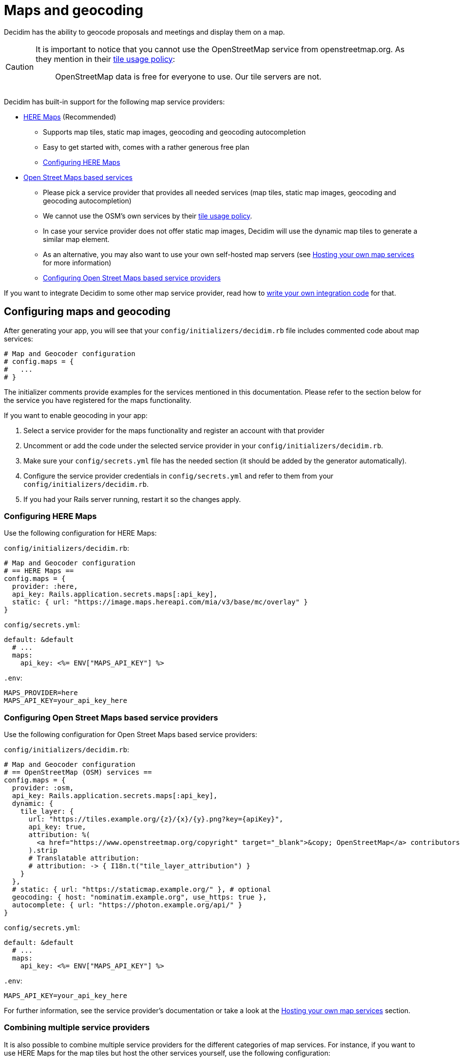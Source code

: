 = Maps and geocoding

Decidim has the ability to geocode proposals and meetings and display them on a map.

[CAUTION]
====
It is important to notice that you cannot use the OpenStreetMap service from openstreetmap.org. As they mention in their https://operations.osmfoundation.org/policies/tiles/[tile usage policy]:

> OpenStreetMap data is free for everyone to use. Our tile servers are not.
====

Decidim has built-in support for the following map service providers:

* http://here.com[HERE Maps] (Recommended)
 ** Supports map tiles, static map images, geocoding and geocoding autocompletion
 ** Easy to get started with, comes with a rather generous free plan
 ** <<configuring-here-maps,Configuring HERE Maps>>
* https://wiki.openstreetmap.org/wiki/Commercial_OSM_Software_and_Services[Open Street Maps based services]
 ** Please pick a service provider that provides all needed services (map tiles, static map images, geocoding and geocoding autocompletion)
 ** We cannot use the OSM's own services by their https://operations.osmfoundation.org/policies/tiles/[tile usage policy].
 ** In case your service provider does not offer static map images, Decidim will use the dynamic map tiles to generate a similar map element.
 ** As an alternative, you may also want to use your own self-hosted map servers (see <<hosting-your-own-map-services,Hosting your own map services>> for more information)
 ** <<configuring-open-street-maps-based-service-providers,Configuring Open Street Maps based service providers>>

If you want to integrate Decidim to some other map service provider, read how to xref:develop:maps.adoc[write your own integration code] for that.

== Configuring maps and geocoding

After generating your app, you will see that your `config/initializers/decidim.rb` file includes commented code about map services:

[source,ruby]
----
# Map and Geocoder configuration
# config.maps = {
#   ...
# }
----

The initializer comments provide examples for the services mentioned in this documentation.
Please refer to the section below for the service you have registered for the maps functionality.

If you want to enable geocoding in your app:

. Select a service provider for the maps functionality and register an account with that provider
. Uncomment or add the code under the selected service provider in your `config/initializers/decidim.rb`.
. Make sure your `config/secrets.yml` file has the needed section (it should be added by the generator automatically).
. Configure the service provider credentials in `config/secrets.yml` and refer to them from your `config/initializers/decidim.rb`.
. If you had your Rails server running, restart it so the changes apply.

=== Configuring HERE Maps

Use the following configuration for HERE Maps:

`config/initializers/decidim.rb`:

[source,ruby]
----
# Map and Geocoder configuration
# == HERE Maps ==
config.maps = {
  provider: :here,
  api_key: Rails.application.secrets.maps[:api_key],
  static: { url: "https://image.maps.hereapi.com/mia/v3/base/mc/overlay" }
}
----

`config/secrets.yml`:

[source,yaml]
----
default: &default
  # ...
  maps:
    api_key: <%= ENV["MAPS_API_KEY"] %>
----

`.env`:

[source,bash]
----
MAPS_PROVIDER=here
MAPS_API_KEY=your_api_key_here
----

=== Configuring Open Street Maps based service providers

Use the following configuration for Open Street Maps based service providers:

`config/initializers/decidim.rb`:

[source,ruby]
----
# Map and Geocoder configuration
# == OpenStreetMap (OSM) services ==
config.maps = {
  provider: :osm,
  api_key: Rails.application.secrets.maps[:api_key],
  dynamic: {
    tile_layer: {
      url: "https://tiles.example.org/{z}/{x}/{y}.png?key={apiKey}",
      api_key: true,
      attribution: %(
        <a href="https://www.openstreetmap.org/copyright" target="_blank">&copy; OpenStreetMap</a> contributors
      ).strip
      # Translatable attribution:
      # attribution: -> { I18n.t("tile_layer_attribution") }
    }
  },
  # static: { url: "https://staticmap.example.org/" }, # optional
  geocoding: { host: "nominatim.example.org", use_https: true },
  autocomplete: { url: "https://photon.example.org/api/" }
}
----

`config/secrets.yml`:

[source,yaml]
----
default: &default
  # ...
  maps:
    api_key: <%= ENV["MAPS_API_KEY"] %>
----

`.env`:

[source,bash]
----
MAPS_API_KEY=your_api_key_here
----

For further information, see the service provider's documentation or take a look at the <<hosting-your-own-map-services,Hosting your own map services>> section.

=== Combining multiple service providers

It is also possible to combine multiple service providers for the different categories of map services.
For instance, if you want to use HERE Maps for the map tiles but host the other services yourself, use the following configuration:

[source,ruby]
----
# Map and Geocoder configuration
# == Combination (OpenStreetMap default + HERE Maps dynamic map tiles) ==
config.maps = {
  provider: :osm,
  dynamic: {
    provider: :here,
    api_key: Rails.application.secrets.maps[:here_api_key]
  },
  static: { url: "https://staticmap.example.org/" },
  geocoding: { host: "nominatim.example.org", use_https: true },
  autocomplete: { url: "https://photon.example.org/api/" }
}
----

`config/secrets.yml`:

[source,yaml]
----
default: &default
  # ...
  maps:
    here_api_key: <%= ENV["MAPS_HERE_API_KEY"] %>
----

`.env`:

[source,bash]
----
MAPS_HERE_API_KEY=your_api_key_here
----

=== Disabling some of the map services

When using the maps functionality, you should always aim to provide all the services for the user that are available in Decidim.
However, not all service providers provide all these services, so at times you may need to disable some of them.

The configuration syntax allows you to disable the map services one by one.
For example, if you want to use HERE Maps as your default but disable the static map images and geocoding autocompletion functionality, you can use the following configuration:

[source,ruby]
----
config.maps = {
  provider: :here,
  api_key: Rails.application.secrets.maps[:api_key],
  static: false,
  autocomplete: false
}
----

Decidim works fine when some of the services are disabled individually but obviously, the disabled services are not available for Decidim users.

=== Global geocoder configurations

In the Decidim initialiser (`config/initializers/decidim.rb`) you will also see a commented section for the global geocoder configurations commented as follows:

[source,ruby]
----
# Geocoder configurations ...
# config.geocoder = {
#   # geocoding service request timeout, in seconds (default 3):
#   timeout: 5,
#   # set default units to kilometers:
#   units: :km,
#   # caching (see https://github.com/alexreisner/geocoder#caching for details):
#   cache: Redis.new,
#   cache_prefix: "..."
# }
----

This will change the global geocoding settings for your application.
To learn more about these settings, take a look at the https://github.com/alexreisner/geocoder[Geocoder gem's documentation].

=== Geocoding autocompletion configurations

Each autocompletion geocoder has their own configurations and this may not apply for all geocoding services.
The geocoder autocompletion integrations shipped with Decidim support the configurations shown in this section.

If you want to customize the address format in the geocoding autocompletion fields, you can apply the following configuration to your geocoder settings:

[source,ruby]
----
config.maps = {
  # ... other configs ...
  autocomplete: {
    # For HERE:
    address_format: [%w(street houseNumber), "city", "country"]
    # For OSM/Photon:
    # address_format: ["name", %w(street housenumber), "city", "country"]
  }
}
----

=== Integrating with a new service provider

If you want to integrate the map functionality with a new service provider, take a look at the xref:develop:maps.adoc[Custom map providers] documentation.

== Enabling maps and geocoding

Once the maps functionality is configured, you will need to activate it.
As of April 2017, only proposals and meetings have maps and geocoding.

=== Proposals

In order to enable maps for proposals you will need to edit the component configuration and turn on "Maps enabled" configuration.
This works for that specific component, so you can have maps enabled for proposals in a participatory process, and disabled for another proposals component in the same participatory process.

=== Meetings

Meetings do not have a configuration option for geocoding.
Instead, if geocoding is configured it will try to geocode the address every time you create or update a meeting.
As of April 2017 there is no way to enable or disable geocoding per meetings component.

== Hosting your own map services

It is recommended to use a commercial service provider for all the map functionality to get up and running more easily.
Hosting all these services yourself and keeping everything up to date is time consuming and rather complex.
If the related complexity or the required time is not an issue, feel free to setup the following services on your own servers.

=== Map tiles: Open Street Maps tile server

You will need a https://wiki.openstreetmap.org/wiki/Tiles[map tiles] server which is used for the dynamic maps that the user can move themselves.

Follow these instructions to setup your tiles server:

https://opentileserver.org/

In the example configuration, we assume you have used the following domain for the tiles server:

https://tiles.example.org

=== Static map images: OpenStreetMap static maps server (osm-static-maps)

Some pages in Decidim display static map images which need to be fetched from an external server.
The tiles server does not provide such static images by itself because one static map image may need multiple tiles to be combined into one.
The static map image is therefore dynamically generated based on the parameters passed for the static map request (such as image dimensions and the geocoordinates of the map image position).

The Open Street Maps community has made multiple open source https://wiki.openstreetmap.org/wiki/Static_map_images[static maps image services] from which you can pick freely but Decidim currently supports only https://github.com/jperelli/osm-static-maps[osm-static-maps] with the Open Street Maps services.

Follow these instructions to setup your static map images server:

https://github.com/jperelli/osm-static-maps#3-standalone-sample-server

In the example configuration, we assume you have used the following domain for the static maps image server:

https://staticmap.example.org

Setting up this service is optional.
If you do not configure a static map URL for the OSM based map services, Decidim will use the dynamic map tiles to generate a similar map element.

=== Geocoding: Nominatim geocoding server

https://wiki.openstreetmap.org/wiki/Nominatim[Nominatim] makes it possible to place points on the Decidim maps based on addresses.
This service provides geocoding capabilities by turning human readable addresses to https://en.wikipedia.org/wiki/Geographic_coordinate_system[geographic coordinates].

Follow these instructions to setup your geocoding server:

http://nominatim.org/release-docs/latest/admin/Installation/

In the example configuration, we assume you have used the following domain for the geocoding server:

https://nominatim.example.org

=== Geocoding autocompletion: Photon geocoding server

https://github.com/komoot/photon[Photon] makes it possible to provide the autocompletion service for people writing addresses to the address fields available in Decidim.
It uses the Open Street Maps data to serve the autocompletion requests.
When people select one of the suggested addresses, it will also tell Decidim the map point for that address.

Follow these instructions to setup your geocoding autocompletion server:

https://github.com/komoot/photon#installation

In the example configuration, we assume you have used the following domain for the Photon geocoding server for the autocompletion functionality:

https://photon.example.org

=== Configure Decidim

After you have all these services running, change your Decidim configurations to use these services.
Read the <<configuring-open-street-maps-based-service-providers,Configuring Open Street Maps based service providers>> section for more information.
